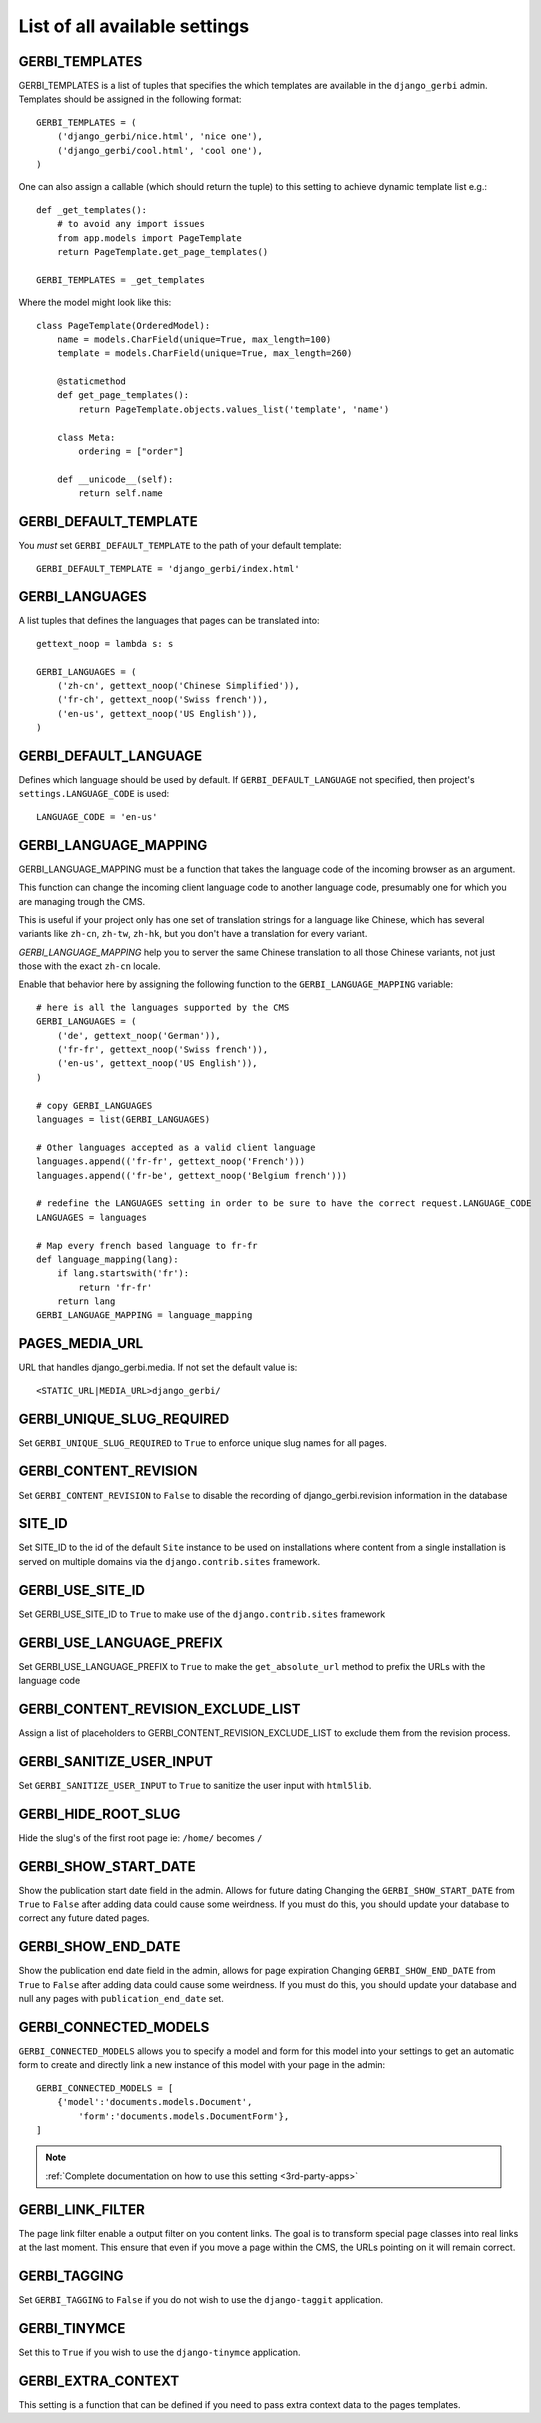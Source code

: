 ==============================
List of all available settings
==============================

GERBI_TEMPLATES
==================================

GERBI_TEMPLATES is a list of tuples that specifies the which templates
are available in the ``django_gerbi`` admin.  Templates should be assigned in
the following format::

    GERBI_TEMPLATES = (
        ('django_gerbi/nice.html', 'nice one'),
        ('django_gerbi/cool.html', 'cool one'),
    )

One can also assign a callable (which should return the tuple) to this
setting to achieve dynamic template list e.g.::

    def _get_templates():
        # to avoid any import issues
        from app.models import PageTemplate
        return PageTemplate.get_page_templates()

    GERBI_TEMPLATES = _get_templates

Where the model might look like this::

    class PageTemplate(OrderedModel):
        name = models.CharField(unique=True, max_length=100)
        template = models.CharField(unique=True, max_length=260)

        @staticmethod
        def get_page_templates():
            return PageTemplate.objects.values_list('template', 'name')

        class Meta:
            ordering = ["order"]

        def __unicode__(self):
            return self.name


GERBI_DEFAULT_TEMPLATE
=============================

You *must* set ``GERBI_DEFAULT_TEMPLATE`` to the path of your default template::

    GERBI_DEFAULT_TEMPLATE = 'django_gerbi/index.html'


GERBI_LANGUAGES
==================================

A list tuples that defines the languages that pages can be translated into::

    gettext_noop = lambda s: s

    GERBI_LANGUAGES = (
        ('zh-cn', gettext_noop('Chinese Simplified')),
        ('fr-ch', gettext_noop('Swiss french')),
        ('en-us', gettext_noop('US English')),
    )


GERBI_DEFAULT_LANGUAGE
==================================

Defines which language should be used by default.  If
``GERBI_DEFAULT_LANGUAGE`` not specified, then project's
``settings.LANGUAGE_CODE`` is used::

    LANGUAGE_CODE = 'en-us'

GERBI_LANGUAGE_MAPPING
==================================

GERBI_LANGUAGE_MAPPING must be a function that takes
the language code of the incoming browser as an argument.

This function can change the incoming client language code to another language code,
presumably one for which you are managing trough the CMS.

This is useful if your project only has one set of translation strings
for a language like Chinese, which has several variants like ``zh-cn``, ``zh-tw``, ``zh-hk``,
but you don't have a translation for every variant.

`GERBI_LANGUAGE_MAPPING` help you to server the same Chinese translation to all those Chinese variants,
not just those with the exact ``zh-cn`` locale.

Enable that behavior here by assigning the following function to the
``GERBI_LANGUAGE_MAPPING`` variable::

    # here is all the languages supported by the CMS
    GERBI_LANGUAGES = (
        ('de', gettext_noop('German')),
        ('fr-fr', gettext_noop('Swiss french')),
        ('en-us', gettext_noop('US English')),
    )

    # copy GERBI_LANGUAGES
    languages = list(GERBI_LANGUAGES)

    # Other languages accepted as a valid client language
    languages.append(('fr-fr', gettext_noop('French')))
    languages.append(('fr-be', gettext_noop('Belgium french')))

    # redefine the LANGUAGES setting in order to be sure to have the correct request.LANGUAGE_CODE
    LANGUAGES = languages

    # Map every french based language to fr-fr
    def language_mapping(lang):
        if lang.startswith('fr'):
            return 'fr-fr'
        return lang
    GERBI_LANGUAGE_MAPPING = language_mapping

PAGES_MEDIA_URL
==================================

URL that handles django_gerbi.media. If not set the default value is::

    <STATIC_URL|MEDIA_URL>django_gerbi/

GERBI_UNIQUE_SLUG_REQUIRED
==================================

Set ``GERBI_UNIQUE_SLUG_REQUIRED`` to ``True`` to enforce unique slug names
for all pages.

GERBI_CONTENT_REVISION
==================================

Set ``GERBI_CONTENT_REVISION`` to ``False`` to disable the recording of
django_gerbi.revision information in the database

SITE_ID
==================================

Set SITE_ID to the id of the default ``Site`` instance to be used on
installations where content from a single installation is served on
multiple domains via the ``django.contrib.sites`` framework.

GERBI_USE_SITE_ID
==================================

Set GERBI_USE_SITE_ID to ``True`` to make use of the ``django.contrib.sites``
framework

GERBI_USE_LANGUAGE_PREFIX
==================================

Set GERBI_USE_LANGUAGE_PREFIX to ``True`` to make the ``get_absolute_url``
method to prefix the URLs with the language code

GERBI_CONTENT_REVISION_EXCLUDE_LIST
==========================================

Assign a list of placeholders to GERBI_CONTENT_REVISION_EXCLUDE_LIST
to exclude them from the revision process.

GERBI_SANITIZE_USER_INPUT
==================================

Set ``GERBI_SANITIZE_USER_INPUT`` to ``True`` to sanitize the user input with
``html5lib``.


GERBI_HIDE_ROOT_SLUG
==================================

Hide the slug's of the first root page ie: ``/home/`` becomes ``/``

GERBI_SHOW_START_DATE
==================================

Show the publication start date field in the admin.  Allows for future dating
Changing the ``GERBI_SHOW_START_DATE``  from ``True`` to ``False``
after adding data could cause some weirdness.  If you must do this, you
should update your database to correct any future dated pages.

GERBI_SHOW_END_DATE
==================================

Show the publication end date field in the admin, allows for page expiration
Changing ``GERBI_SHOW_END_DATE`` from ``True`` to ``False`` after adding
data could cause some weirdness.  If you must do this, you should update
your database and null any pages with ``publication_end_date`` set.

GERBI_CONNECTED_MODELS
==================================

``GERBI_CONNECTED_MODELS`` allows you to specify a model and form for this
model into your settings to get an automatic form to create
and directly link a new instance of this model with your page in the admin::

    GERBI_CONNECTED_MODELS = [
        {'model':'documents.models.Document',
            'form':'documents.models.DocumentForm'},
    ]

.. note::

    :ref:`Complete documentation on how to use this setting <3rd-party-apps>`

GERBI_LINK_FILTER
==================================

The page link filter enable a output filter on you content links. The goal
is to transform special page classes into real links at the last moment.
This ensure that even if you move a page within the CMS, the URLs pointing on it
will remain correct.


GERBI_TAGGING
==================================

Set ``GERBI_TAGGING`` to ``False`` if you do not wish to use the
``django-taggit`` application.

GERBI_TINYMCE
==================================

Set this to ``True`` if you wish to use the ``django-tinymce`` application.

GERBI_EXTRA_CONTEXT
==================================

This setting is a function that can be defined if you need to pass extra
context data to the pages templates.

